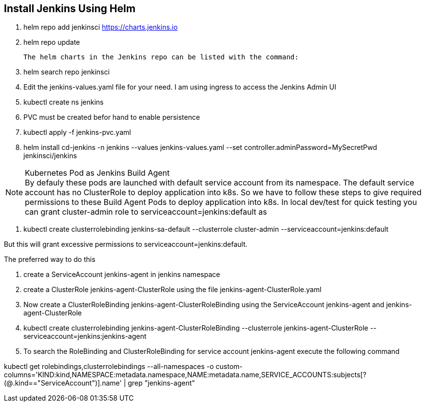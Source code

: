 == Install Jenkins Using Helm

. helm repo add jenkinsci https://charts.jenkins.io
. helm repo update

  The helm charts in the Jenkins repo can be listed with the command:

[start=3]
. helm search repo jenkinsci
. Edit the jenkins-values.yaml file for your need. I am using ingress to access the Jenkins Admin UI
. kubectl create ns jenkins
. PVC must be created befor hand to enable persistence
. kubectl apply -f jenkins-pvc.yaml
. helm install cd-jenkins -n jenkins --values jenkins-values.yaml --set controller.adminPassword=MySecretPwd jenkinsci/jenkins


.Kubernetes Pod as Jenkins Build Agent
NOTE: By defauly these pods are launched with default service account from its namespace. The default service account has no ClusterRole 
to deploy application into k8s. So we have to follow these steps to give required permissions to these Build Agent Pods to deploy application into k8s.
In local dev/test for quick testing you can grant cluster-admin role to serviceaccount=jenkins:default as

. kubectl create clusterrolebinding jenkins-sa-default  --clusterrole cluster-admin --serviceaccount=jenkins:default

But this will grant excessive permissions to serviceaccount=jenkins:default.

The preferred way to do this

. create a ServiceAccount jenkins-agent in jenkins namespace
. create a ClusterRole jenkins-agent-ClusterRole using the file jenkins-agent-ClusterRole.yaml
. Now create a ClusterRoleBinding  jenkins-agent-ClusterRoleBinding using the ServiceAccount jenkins-agent and jenkins-agent-ClusterRole
. kubectl create clusterrolebinding jenkins-agent-ClusterRoleBinding  --clusterrole jenkins-agent-ClusterRole --serviceaccount=jenkins:jenkins-agent



. To search the RoleBinding and ClusterRoleBinding for service account jenkins-agent execute the following command

kubectl get rolebindings,clusterrolebindings --all-namespaces -o custom-columns='KIND:kind,NAMESPACE:metadata.namespace,NAME:metadata.name,SERVICE_ACCOUNTS:subjects[?(@.kind=="ServiceAccount")].name' | grep "jenkins-agent"
